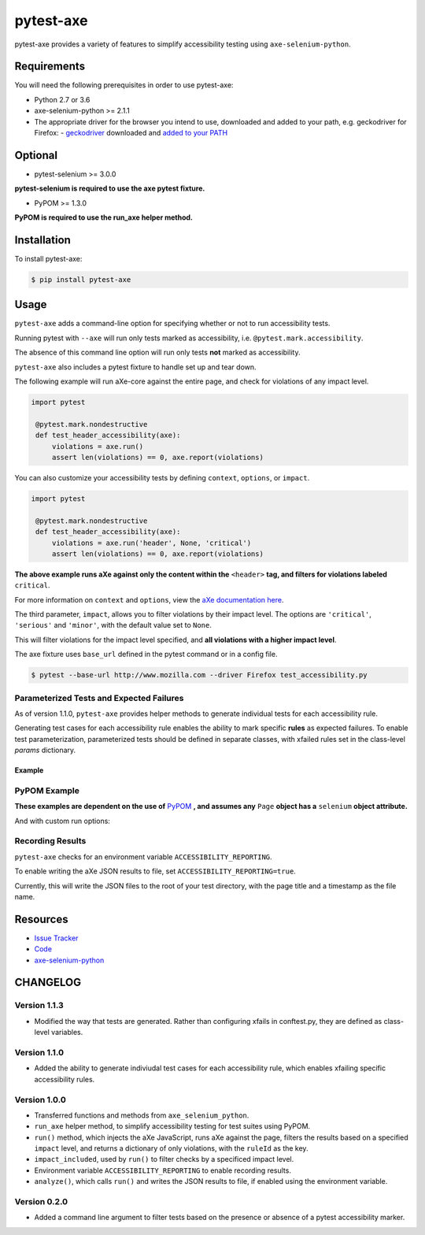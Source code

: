 pytest-axe
==========

pytest-axe provides a variety of features to simplify accessibility testing using ``axe-selenium-python``.

.. image:: https://img.shields.io/badge/license-MPL%202.0-blue.svg
   :target: https://github.com/mozilla-services/pytest-axe/blob/master/LICENSE.txt
   :alt: License
.. image:: https://img.shields.io/pypi/v/pytest-axe.svg
   :target: https://pypi.org/project/pytest-axe/
   :alt: PyPI
.. image:: https://img.shields.io/pypi/wheel/pytest-axe.svg
   :target: https://pypi.org/project/pytest-axe/
   :alt: wheel
.. image:: https://img.shields.io/github/issues-raw/mozilla-services/pytest-axe.svg
   :target: https://github.com/mozilla-services/pytest-axe/issues
   :alt: Issues
.. image:: https://travis-ci.org/mozilla-services/pytest-axe.svg
   :target: https://travis-ci.org/mozilla-services/pytest-axe
   :alt: Travis
.. image:: https://api.dependabot.com/badges/status?host=github&repo=mozilla-services/axe-selenium-python
   :target: https://dependabot.com
   :alt: Dependabot
.. image:: https://pyup.io/repos/github/mozilla-services/pytest-axe/python-3-shield.svg
   :target: https://pyup.io/repos/github/mozilla-services/pytest-axe/
   :alt: Python 3

Requirements
------------

You will need the following prerequisites in order to use pytest-axe:

- Python 2.7 or 3.6
- axe-selenium-python >= 2.1.1
- The appropriate driver for the browser you intend to use, downloaded and added to your path, e.g. geckodriver for Firefox:
  - `geckodriver <https://github.com/mozilla/geckodriver/releases>`_ downloaded and `added to your PATH <https://stackoverflow.com/questions/40208051/selenium-using-python-geckodriver-executable-needs-to-be-in-path#answer-40208762>`_

Optional
--------

- pytest-selenium >= 3.0.0

**pytest-selenium is required to use the axe pytest fixture.**

- PyPOM >= 1.3.0

**PyPOM is required to use the run_axe helper method.**

Installation
------------

To install pytest-axe:

.. code-block:: bash

  $ pip install pytest-axe

Usage
------

``pytest-axe`` adds a command-line option for specifying whether or not to run accessibility tests.

Running pytest with ``--axe`` will run only tests marked as accessibility, i.e. ``@pytest.mark.accessibility``.

The absence of this command line option will run only tests **not** marked as accessibility.

``pytest-axe`` also includes a pytest fixture to handle set up and tear down.

The following example will run aXe-core against the entire page, and check for violations of any impact level.

.. code-block:: python

   import pytest

    @pytest.mark.nondestructive
    def test_header_accessibility(axe):
        violations = axe.run()
        assert len(violations) == 0, axe.report(violations)

You can also customize your accessibility tests by defining ``context``, ``options``, or ``impact``.

.. code-block:: python

   import pytest

    @pytest.mark.nondestructive
    def test_header_accessibility(axe):
        violations = axe.run('header', None, 'critical')
        assert len(violations) == 0, axe.report(violations)

**The above example runs aXe against only the content within the** ``<header>`` **tag, and filters for violations labeled** ``critical``.

For more information on ``context`` and ``options``, view the `aXe
documentation here <https://github.com/dequelabs/axe-core/blob/master/doc/API.md#parameters-axerun>`_.

The third parameter, ``impact``, allows you to filter violations by their impact
level. The options are ``'critical'``, ``'serious'`` and ``'minor'``, with the
default value set to ``None``.

This will filter violations for the impact level specified, and **all violations with a higher impact level**.

The axe fixture uses ``base_url`` defined in the pytest command or in a config file.

.. code-block:: bash

  $ pytest --base-url http://www.mozilla.com --driver Firefox test_accessibility.py

Parameterized Tests and Expected Failures
^^^^^^^^^^^^^^^^^^^^^^^^^^^^^^^^^^^^^^^^^
As of version 1.1.0, ``pytest-axe`` provides helper methods to generate individual tests for
each accessibility rule.

Generating test cases for each accessibility rule enables the ability to
mark specific **rules** as expected failures. To enable test parameterization,
parameterized tests should be defined in separate classes, with xfailed rules
set in the class-level `params` dictionary.


Example
*******

.. code-block::python
  import pytest
  from selenium import webdriver
  from pytest_axe.pytest_axe import PytestAxe as Axe
  from pytest_axe.parametrize_tests import *

  class TestHomePageAccessibility(object):
      params = {
          # Used by pytest-axe to generate tests and configure xfails
          "color-contrast": "Reason: GitHub issue #5014 https://github.com/mozilla-services/screenshots/issues/5014",
          "html-has-lang": "Reason: GitHub issue #5015 https://github.com/mozilla-services/screenshots/issues/5015",
          "landmark-one-main": "Reason: GitHub issue #5016 https://github.com/mozilla-services/screenshots/issues/5016",
          "link-name": "Reason: GitHub issue #5017 https://github.com/mozilla-services/screenshots/issues/5017",
          "meta-viewport": "Reason: GitHub issue #5018 https://github.com/mozilla-services/screenshots/issues/5018",
          "region": "Reason: GitHub issue #5016 https://github.com/mozilla-services/screenshots/issues/5016",
      }

      @pytest.mark.accessibility
      def test_home_page_accessibility(self, rule):
          """Run accessibility audits on the home page of Screenshots."""
          driver = webdriver.Firefox()
          driver.get("https://firefox.com")
          axe = Axe(driver)
          axe.inject()

          results = axe.run_single_rule(rule)
          assert len(results) == 0, home_page.report(results)

PyPOM Example
^^^^^^^^^^^^^^^^^^^^^

**These examples are dependent on the use of** `PyPOM <https://github.com/mozilla/PyPOM>`_ **, and assumes any** ``Page`` **object has a** ``selenium`` **object attribute.**

.. code-block::python
  from pytest_axe.pytest_axe import run_axe


  @pytest.mark.accessibility
  def test_login_page_accessibility(login_page):
    """Test login page for accessibility violations."""
    run_axe(login_page)

And with custom run options:

.. code-block::python
  from pytest_axe.pytest_axe import run_axe


  @pytest.mark.accessibility
  def test_login_page_accessibility(login_page):
      """Test login page header for critical accessibility violations."""
      run_axe(login_page, "header", None, "critical")

Recording Results
^^^^^^^^^^^^^^^^^^^

``pytest-axe`` checks for an environment variable ``ACCESSIBILITY_REPORTING``.

To enable writing the aXe JSON results to file, set ``ACCESSIBILITY_REPORTING=true``.

Currently, this will write the JSON files to the root of your test directory, with the page title and a timestamp as the file name.


Resources
---------

- `Issue Tracker <http://github.com/mozilla-services/pytest-axe/issues>`_
- `Code <http://github.com/mozilla-services/pytest-axe/>`_
- `axe-selenium-python <https://github.com/mozilla-services/axe-selenium-python>`_

CHANGELOG
----------

Version 1.1.3
^^^^^^^^^^^^^
- Modified the way that tests are generated. Rather than configuring xfails in conftest.py, they are defined as class-level variables.

Version 1.1.0
^^^^^^^^^^^^^
- Added the ability to generate indiviudal test cases for each accessibility rule, which enables xfailing specific accessibility rules.

Version 1.0.0
^^^^^^^^^^^^^^
- Transferred functions and methods from ``axe_selenium_python``.
- ``run_axe`` helper method, to simplify accessibility testing for test suites using PyPOM.
- ``run()`` method, which injects the aXe JavaScript, runs aXe against the page, filters the results based on a specified ``impact`` level, and returns a dictionary of only violations, with the ``ruleId`` as the key.
- ``impact_included``, used by ``run()`` to filter checks by a specificed impact level.
- Environment variable ``ACCESSIBILITY_REPORTING`` to enable recording results.
- ``analyze()``, which calls ``run()`` and writes the JSON results to file, if enabled using the environment variable.

Version 0.2.0
^^^^^^^^^^^^^^
- Added a command line argument to filter tests based on the presence or absence of a pytest accessibility marker.
